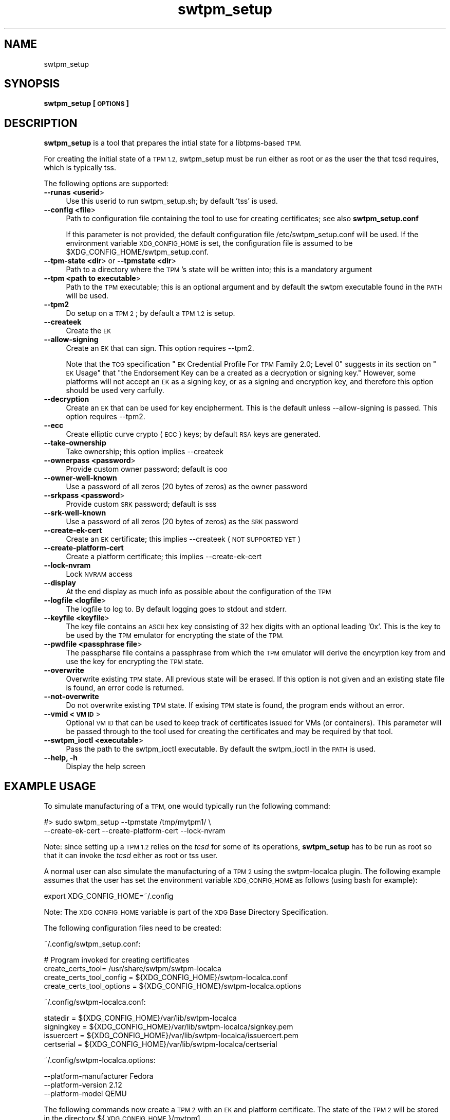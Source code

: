 .\" Automatically generated by Pod::Man 4.09 (Pod::Simple 3.35)
.\"
.\" Standard preamble:
.\" ========================================================================
.de Sp \" Vertical space (when we can't use .PP)
.if t .sp .5v
.if n .sp
..
.de Vb \" Begin verbatim text
.ft CW
.nf
.ne \\$1
..
.de Ve \" End verbatim text
.ft R
.fi
..
.\" Set up some character translations and predefined strings.  \*(-- will
.\" give an unbreakable dash, \*(PI will give pi, \*(L" will give a left
.\" double quote, and \*(R" will give a right double quote.  \*(C+ will
.\" give a nicer C++.  Capital omega is used to do unbreakable dashes and
.\" therefore won't be available.  \*(C` and \*(C' expand to `' in nroff,
.\" nothing in troff, for use with C<>.
.tr \(*W-
.ds C+ C\v'-.1v'\h'-1p'\s-2+\h'-1p'+\s0\v'.1v'\h'-1p'
.ie n \{\
.    ds -- \(*W-
.    ds PI pi
.    if (\n(.H=4u)&(1m=24u) .ds -- \(*W\h'-12u'\(*W\h'-12u'-\" diablo 10 pitch
.    if (\n(.H=4u)&(1m=20u) .ds -- \(*W\h'-12u'\(*W\h'-8u'-\"  diablo 12 pitch
.    ds L" ""
.    ds R" ""
.    ds C` ""
.    ds C' ""
'br\}
.el\{\
.    ds -- \|\(em\|
.    ds PI \(*p
.    ds L" ``
.    ds R" ''
.    ds C`
.    ds C'
'br\}
.\"
.\" Escape single quotes in literal strings from groff's Unicode transform.
.ie \n(.g .ds Aq \(aq
.el       .ds Aq '
.\"
.\" If the F register is >0, we'll generate index entries on stderr for
.\" titles (.TH), headers (.SH), subsections (.SS), items (.Ip), and index
.\" entries marked with X<> in POD.  Of course, you'll have to process the
.\" output yourself in some meaningful fashion.
.\"
.\" Avoid warning from groff about undefined register 'F'.
.de IX
..
.if !\nF .nr F 0
.if \nF>0 \{\
.    de IX
.    tm Index:\\$1\t\\n%\t"\\$2"
..
.    if !\nF==2 \{\
.        nr % 0
.        nr F 2
.    \}
.\}
.\"
.\" Accent mark definitions (@(#)ms.acc 1.5 88/02/08 SMI; from UCB 4.2).
.\" Fear.  Run.  Save yourself.  No user-serviceable parts.
.    \" fudge factors for nroff and troff
.if n \{\
.    ds #H 0
.    ds #V .8m
.    ds #F .3m
.    ds #[ \f1
.    ds #] \fP
.\}
.if t \{\
.    ds #H ((1u-(\\\\n(.fu%2u))*.13m)
.    ds #V .6m
.    ds #F 0
.    ds #[ \&
.    ds #] \&
.\}
.    \" simple accents for nroff and troff
.if n \{\
.    ds ' \&
.    ds ` \&
.    ds ^ \&
.    ds , \&
.    ds ~ ~
.    ds /
.\}
.if t \{\
.    ds ' \\k:\h'-(\\n(.wu*8/10-\*(#H)'\'\h"|\\n:u"
.    ds ` \\k:\h'-(\\n(.wu*8/10-\*(#H)'\`\h'|\\n:u'
.    ds ^ \\k:\h'-(\\n(.wu*10/11-\*(#H)'^\h'|\\n:u'
.    ds , \\k:\h'-(\\n(.wu*8/10)',\h'|\\n:u'
.    ds ~ \\k:\h'-(\\n(.wu-\*(#H-.1m)'~\h'|\\n:u'
.    ds / \\k:\h'-(\\n(.wu*8/10-\*(#H)'\z\(sl\h'|\\n:u'
.\}
.    \" troff and (daisy-wheel) nroff accents
.ds : \\k:\h'-(\\n(.wu*8/10-\*(#H+.1m+\*(#F)'\v'-\*(#V'\z.\h'.2m+\*(#F'.\h'|\\n:u'\v'\*(#V'
.ds 8 \h'\*(#H'\(*b\h'-\*(#H'
.ds o \\k:\h'-(\\n(.wu+\w'\(de'u-\*(#H)/2u'\v'-.3n'\*(#[\z\(de\v'.3n'\h'|\\n:u'\*(#]
.ds d- \h'\*(#H'\(pd\h'-\w'~'u'\v'-.25m'\f2\(hy\fP\v'.25m'\h'-\*(#H'
.ds D- D\\k:\h'-\w'D'u'\v'-.11m'\z\(hy\v'.11m'\h'|\\n:u'
.ds th \*(#[\v'.3m'\s+1I\s-1\v'-.3m'\h'-(\w'I'u*2/3)'\s-1o\s+1\*(#]
.ds Th \*(#[\s+2I\s-2\h'-\w'I'u*3/5'\v'-.3m'o\v'.3m'\*(#]
.ds ae a\h'-(\w'a'u*4/10)'e
.ds Ae A\h'-(\w'A'u*4/10)'E
.    \" corrections for vroff
.if v .ds ~ \\k:\h'-(\\n(.wu*9/10-\*(#H)'\s-2\u~\d\s+2\h'|\\n:u'
.if v .ds ^ \\k:\h'-(\\n(.wu*10/11-\*(#H)'\v'-.4m'^\v'.4m'\h'|\\n:u'
.    \" for low resolution devices (crt and lpr)
.if \n(.H>23 .if \n(.V>19 \
\{\
.    ds : e
.    ds 8 ss
.    ds o a
.    ds d- d\h'-1'\(ga
.    ds D- D\h'-1'\(hy
.    ds th \o'bp'
.    ds Th \o'LP'
.    ds ae ae
.    ds Ae AE
.\}
.rm #[ #] #H #V #F C
.\" ========================================================================
.\"
.IX Title "swtpm_setup 8"
.TH swtpm_setup 8 "2018-05-29" "swtpm" ""
.\" For nroff, turn off justification.  Always turn off hyphenation; it makes
.\" way too many mistakes in technical documents.
.if n .ad l
.nh
.SH "NAME"
swtpm_setup
.SH "SYNOPSIS"
.IX Header "SYNOPSIS"
\&\fBswtpm_setup [\s-1OPTIONS\s0]\fR
.SH "DESCRIPTION"
.IX Header "DESCRIPTION"
\&\fBswtpm_setup\fR is a tool that prepares the intial state for a libtpms-based
\&\s-1TPM.\s0
.PP
For creating the initial state of a \s-1TPM 1.2,\s0 swtpm_setup must be run either
as root or as the user the that tcsd requires, which is typically tss.
.PP
The following options are supported:
.IP "\fB\-\-runas <userid\fR>" 4
.IX Item "--runas <userid>"
Use this userid to run swtpm_setup.sh; by default 'tss' is used.
.IP "\fB\-\-config <file\fR>" 4
.IX Item "--config <file>"
Path to configuration file containing the tool to use for creating
certificates; see also \fBswtpm_setup.conf\fR
.Sp
If this parameter is not provided, the default configuration file
/etc/swtpm_setup.conf will be used. If the environment variable
\&\s-1XDG_CONFIG_HOME\s0 is set, the configuration file is assumed to be
\&\f(CW$XDG_CONFIG_HOME\fR/swtpm_setup.conf.
.IP "\fB\-\-tpm\-state <dir\fR> or \fB\-\-tpmstate <dir\fR>" 4
.IX Item "--tpm-state <dir> or --tpmstate <dir>"
Path to a directory where the \s-1TPM\s0's state will be written into;
this is a mandatory argument
.IP "\fB\-\-tpm <path to executable\fR>" 4
.IX Item "--tpm <path to executable>"
Path to the \s-1TPM\s0 executable; this is an optional argument and
by default the swtpm executable found in the \s-1PATH\s0 will be used.
.IP "\fB\-\-tpm2\fR" 4
.IX Item "--tpm2"
Do setup on a \s-1TPM 2\s0; by default a \s-1TPM 1.2\s0 is setup.
.IP "\fB\-\-createek\fR" 4
.IX Item "--createek"
Create the \s-1EK\s0
.IP "\fB\-\-allow\-signing\fR" 4
.IX Item "--allow-signing"
Create an \s-1EK\s0 that can sign. This option requires \-\-tpm2.
.Sp
Note that the \s-1TCG\s0 specification \*(L"\s-1EK\s0 Credential Profile For \s-1TPM\s0 Family 2.0; Level 0\*(R"
suggests in its section on \*(L"\s-1EK\s0 Usage\*(R" that \*(L"the Endorsement Key can be a
created as a decryption or signing key.\*(R" However, some platforms will
not accept an \s-1EK\s0 as a signing key, or as a signing and encryption key, and
therefore this option should be used very carfully.
.IP "\fB\-\-decryption\fR" 4
.IX Item "--decryption"
Create an \s-1EK\s0 that can be used for key encipherment. This is the default
unless \-\-allow\-signing is passed. This option requires \-\-tpm2.
.IP "\fB\-\-ecc\fR" 4
.IX Item "--ecc"
Create elliptic curve crypto (\s-1ECC\s0) keys; by default \s-1RSA\s0 keys are generated.
.IP "\fB\-\-take\-ownership\fR" 4
.IX Item "--take-ownership"
Take ownership; this option implies \-\-createek
.IP "\fB\-\-ownerpass  <password\fR>" 4
.IX Item "--ownerpass <password>"
Provide custom owner password; default is ooo
.IP "\fB\-\-owner\-well\-known\fR" 4
.IX Item "--owner-well-known"
Use a password of all zeros (20 bytes of zeros) as the owner password
.IP "\fB\-\-srkpass <password\fR>" 4
.IX Item "--srkpass <password>"
Provide custom \s-1SRK\s0 password; default is sss
.IP "\fB\-\-srk\-well\-known\fR" 4
.IX Item "--srk-well-known"
Use a password of all zeros (20 bytes of zeros) as the \s-1SRK\s0 password
.IP "\fB\-\-create\-ek\-cert\fR" 4
.IX Item "--create-ek-cert"
Create an \s-1EK\s0 certificate; this implies \-\-createek
(\s-1NOT SUPPORTED YET\s0)
.IP "\fB\-\-create\-platform\-cert\fR" 4
.IX Item "--create-platform-cert"
Create a platform certificate; this implies \-\-create\-ek\-cert
.IP "\fB\-\-lock\-nvram\fR" 4
.IX Item "--lock-nvram"
Lock \s-1NVRAM\s0 access
.IP "\fB\-\-display\fR" 4
.IX Item "--display"
At the end display as much info as possible about the configuration
of the \s-1TPM\s0
.IP "\fB\-\-logfile <logfile\fR>" 4
.IX Item "--logfile <logfile>"
The logfile to log to. By default logging goes to stdout and stderr.
.IP "\fB\-\-keyfile <keyfile\fR>" 4
.IX Item "--keyfile <keyfile>"
The key file contains an \s-1ASCII\s0 hex key consisting of 32 hex digits with an
optional leading '0x'. This is the key to be used by the \s-1TPM\s0 emulator
for encrypting the state of the \s-1TPM.\s0
.IP "\fB\-\-pwdfile <passphrase file\fR>" 4
.IX Item "--pwdfile <passphrase file>"
The passpharse file contains a passphrase from which the \s-1TPM\s0 emulator
will derive the encyrption key from and use the key for encrypting the \s-1TPM\s0
state.
.IP "\fB\-\-overwrite\fR" 4
.IX Item "--overwrite"
Overwrite existing \s-1TPM\s0 state. All previous state will be erased.
If this option is not given and an existing state file is found, an error
code is returned.
.IP "\fB\-\-not\-overwrite\fR" 4
.IX Item "--not-overwrite"
Do not overwrite existing \s-1TPM\s0 state. If exising \s-1TPM\s0 state is found, the
program ends without an error.
.IP "\fB\-\-vmid <\s-1VM ID\s0\fR>" 4
.IX Item "--vmid <VM ID>"
Optional \s-1VM ID\s0 that can be used to keep track of certificates issued
for VMs (or containers). This parameter will be passed through to the tool
used for creating the certificates and may be required by that tool.
.IP "\fB\-\-swtpm_ioctl <executable\fR>" 4
.IX Item "--swtpm_ioctl <executable>"
Pass the path to the swtpm_ioctl executable. By default the swtpm_ioctl
in the \s-1PATH\s0 is used.
.IP "\fB\-\-help, \-h\fR" 4
.IX Item "--help, -h"
Display the help screen
.SH "EXAMPLE USAGE"
.IX Header "EXAMPLE USAGE"
To simulate manufacturing of a \s-1TPM,\s0 one would typically run the following command:
.PP
.Vb 2
\&  #> sudo swtpm_setup \-\-tpmstate /tmp/mytpm1/ \e
\&      \-\-create\-ek\-cert \-\-create\-platform\-cert \-\-lock\-nvram
.Ve
.PP
Note: since setting up a \s-1TPM 1.2\s0 relies on the \fItcsd\fR for some of its operations,
\&\fBswtpm_setup\fR has to be run as root so that it can invoke the \fItcsd\fR either as root
or tss user.
.PP
A normal user can also simulate the manufacturing of a \s-1TPM 2\s0 using the
swtpm-localca plugin. The following example assumes that the user has
set the environment variable \s-1XDG_CONFIG_HOME\s0 as follows (using bash for
example):
.PP
.Vb 1
\&    export XDG_CONFIG_HOME=~/.config
.Ve
.PP
Note: The \s-1XDG_CONFIG_HOME\s0 variable is part of the \s-1XDG\s0 Base Directory
Specification.
.PP
The following configuration files need to be created:
.PP
~/.config/swtpm_setup.conf:
.PP
.Vb 4
\&    # Program invoked for creating certificates
\&    create_certs_tool= /usr/share/swtpm/swtpm\-localca
\&    create_certs_tool_config = ${XDG_CONFIG_HOME}/swtpm\-localca.conf
\&    create_certs_tool_options = ${XDG_CONFIG_HOME}/swtpm\-localca.options
.Ve
.PP
~/.config/swtpm\-localca.conf:
.PP
.Vb 4
\&    statedir = ${XDG_CONFIG_HOME}/var/lib/swtpm\-localca
\&    signingkey = ${XDG_CONFIG_HOME}/var/lib/swtpm\-localca/signkey.pem
\&    issuercert = ${XDG_CONFIG_HOME}/var/lib/swtpm\-localca/issuercert.pem
\&    certserial = ${XDG_CONFIG_HOME}/var/lib/swtpm\-localca/certserial
.Ve
.PP
~/.config/swtpm\-localca.options:
.PP
.Vb 3
\&    \-\-platform\-manufacturer Fedora
\&    \-\-platform\-version 2.12
\&    \-\-platform\-model QEMU
.Ve
.PP
The following commands now create a \s-1TPM 2\s0 with an \s-1EK\s0 and platform
certificate. The state of the \s-1TPM 2\s0 will be stored in the directory
${\s-1XDG_CONFIG_HOME\s0}/mytpm1.
.PP
.Vb 3
\&  #> mkdir \-p ${XDG_CONFIG_HOME}/mytpm1
\&  #> swtpm_setup \-\-tpm2 \-\-tpmstate ${XDG_CONFIG_HOME}/mytpm1 \e
\&      \-\-create\-ek\-cert \-\-create\-platform\-cert \-\-lock\-nvram
.Ve
.SH "SEE ALSO"
.IX Header "SEE ALSO"
\&\fBswtpm_setup.conf\fR
.SH "REPORTING BUGS"
.IX Header "REPORTING BUGS"
Report bugs to Stefan Berger <stefanb@linux.vnet.ibm.com>
